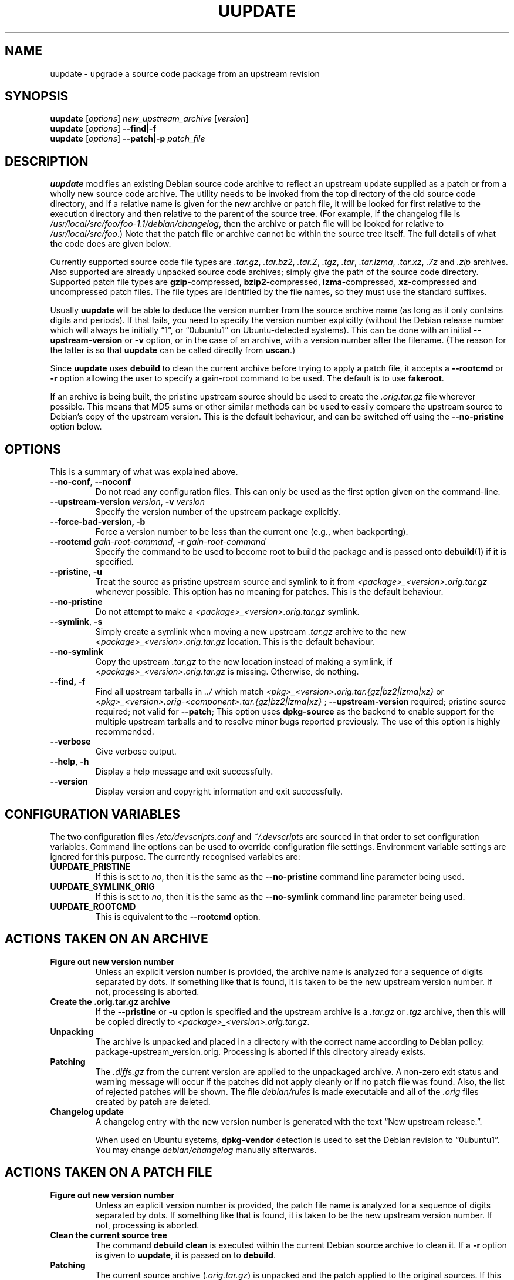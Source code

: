 .TH UUPDATE 1 "Debian Utilities" "DEBIAN" \" -*- nroff -*-
.SH NAME
uupdate \- upgrade a source code package from an upstream revision
.SH SYNOPSIS
\fBuupdate\fR [\fIoptions\fR] \fInew_upstream_archive\fR [\fIversion\fR]
.br
\fBuupdate\fR [\fIoptions\fR] \fB\-\-find\fR|\fB\-f\fR
.br
\fBuupdate\fR [\fIoptions\fR] \fB\-\-patch\fR|\fB\-p\fR \fIpatch_file\fR
.SH DESCRIPTION
\fBuupdate\fR modifies an existing Debian source code archive to
reflect an upstream update supplied as a patch or from a wholly new
source code archive.  The utility needs to be invoked from the top
directory of the old source code directory, and if a relative name is
given for the new archive or patch file, it will be looked for first
relative to the execution directory and then relative to the parent of
the source tree.  (For example, if the changelog file is
\fI/usr/local/src/foo/foo-1.1/debian/changelog\fR, then the archive or
patch file will be looked for relative to \fI/usr/local/src/foo\fR.)
Note that the patch file or archive cannot be within the source tree
itself.  The full details of what the code does are given below.
.PP
Currently supported source code file types are \fI.tar.gz\fR,
\fI.tar.bz2\fR, \fI.tar.Z\fR, \fI.tgz\fR, \fI.tar\fR, \fI.tar.lzma\fR,
\fI.tar.xz\fR, \fI.7z\fR and \fI.zip\fR
archives.  Also supported are already unpacked source code archives;
simply give the path of the source code directory.  Supported patch
file types are \fBgzip\fR-compressed, \fBbzip2\fR-compressed,
\fBlzma\fR-compressed, \fBxz\fR-compressed and
uncompressed patch files.  The file types are identified by the file
names, so they must use the standard suffixes.
.PP
Usually \fBuupdate\fR will be able to deduce the version number from
the source archive name (as long as it only contains digits and
periods).  If that fails, you need to specify the version number
explicitly (without the Debian release number which will always be
initially \*(lq1\*(rq, or \*(lq0ubuntu1\*(rq on Ubuntu-detected systems).  This can be
done with an initial \fB\-\-upstream-version\fR or \fB\-v\fR option, or
in the case of an archive, with a version number after the filename.
(The reason for the latter is so that \fBuupdate\fR can be called
directly from \fBuscan\fR.)
.PP
Since \fBuupdate\fR uses \fBdebuild\fR to clean the current archive
before trying to apply a patch file, it accepts a \fB\-\-rootcmd\fR or
\fB\-r\fR option allowing the user to specify a gain-root command to be
used.  The default is to use \fBfakeroot\fR.
.PP
If an archive is being built, the pristine upstream source should be
used to create the \fI.orig.tar.gz\fR file wherever possible.  This
means that MD5 sums or other similar methods can be used to easily
compare the upstream source to Debian's copy of the upstream version.
This is the default behaviour, and can be switched off using the
\fB\-\-no\-pristine\fR option below.
.SH OPTIONS
This is a summary of what was explained above.
.TP
\fB\-\-no-conf\fR, \fB\-\-noconf\fR
Do not read any configuration files.  This can only be used as the
first option given on the command-line.
.TP
\fB\-\-upstream\-version \fIversion\fR, \fB\-v \fIversion\fR
Specify the version number of the upstream package explicitly.
.TP
\fB\-\-force\-bad\-version, \fB\-b 
Force a version number to be less than the current one (e.g., when backporting).
.TP
\fB\-\-rootcmd \fIgain-root-command\fR, \fB\-r \fIgain-root-command\fR
Specify the command to be used to become root to build the package and
is passed onto \fBdebuild\fR(1) if it is specified.
.TP
\fB\-\-pristine\fR, \fB\-u\fR
Treat the source as pristine upstream source and symlink to it from
\fI<package>_<version>.orig.tar.gz\fR whenever possible.  This option
has no meaning for patches.  This is the default behaviour.
.TP
\fB\-\-no\-pristine\fR
Do not attempt to make a \fI<package>_<version>.orig.tar.gz\fR symlink.
.TP
\fB\-\-symlink\fR, \fB\-s\fR
Simply create a symlink when moving a new upstream \fI.tar.gz\fR
archive to the new \fI<package>_<version>.orig.tar.gz\fR location.
This is the default behaviour.
.TP
\fB\-\-no\-symlink\fR
Copy the upstream \fI.tar.gz\fR to the new location instead of making
a symlink, if \fI<package>_<version>.orig.tar.gz\fR is missing.  
Otherwise, do nothing.
.TP
.B \-\-find, \fB\-f\fR
Find all upstream tarballs in \fI../\fR which match
\fI<pkg>_<version>.orig.tar.{gz|bz2|lzma|xz}\fR or
\fI<pkg>_<version>.orig\-<component>.tar.{gz|bz2|lzma|xz}\fR ;
\fB\-\-upstream\-version\fR required; pristine source required;
not valid for \fB\-\-patch\fR;
This option uses \fBdpkg\-source\fR as the backend to enable support for the
multiple upstream tarballs and to resolve minor bugs reported previously.  The
use of this option is highly recommended.
.TP
.B \-\-verbose
Give verbose output.
.TP
.BR \-\-help ", " \-h
Display a help message and exit successfully.
.TP
.B \-\-version
Display version and copyright information and exit successfully.
.SH "CONFIGURATION VARIABLES"
The two configuration files \fI/etc/devscripts.conf\fR and
\fI~/.devscripts\fR are sourced in that order to set configuration
variables.  Command line options can be used to override configuration
file settings.  Environment variable settings are ignored for this
purpose.  The currently recognised variables are:
.TP
.B UUPDATE_PRISTINE
If this is set to \fIno\fR, then it is the same as the
\fB\-\-no\-pristine\fR command line parameter being used.
.TP
.B UUPDATE_SYMLINK_ORIG
If this is set to \fIno\fR, then it is the same as the
\fB\-\-no\-symlink\fR command line parameter being used.
.TP
.B UUPDATE_ROOTCMD
This is equivalent to the \fB\-\-rootcmd\fR option.
.SH "ACTIONS TAKEN ON AN ARCHIVE"
.TP
.B Figure out new version number
Unless an explicit version number is provided, the archive name is
analyzed for a sequence of digits separated by dots.  If something
like that is found, it is taken to be the new upstream version
number.  If not, processing is aborted.
.TP
.B Create the .orig.tar.gz archive
If the \fB\-\-pristine\fR or \fB\-u\fR option is specified and the
upstream archive is a \fI.tar.gz\fR or \fI.tgz\fR archive, then this
will be copied directly to \fI<package>_<version>.orig.tar.gz\fR.
.TP
.B Unpacking
The archive is unpacked and placed in a directory with the correct
name according to Debian policy: package-upstream_version.orig.
Processing is aborted if this directory already exists.
.TP
.B Patching
The \fI.diffs.gz\fR from the current version are applied to the
unpackaged archive.  A non-zero exit status and warning message will
occur if the patches did not apply cleanly or if no patch file was
found.  Also, the list of rejected patches will be shown.  The
file \fIdebian/rules\fR is made executable and all of the \fI.orig\fR
files created by \fBpatch\fR are deleted.
.TP
.B Changelog update
A changelog entry with the new version number is generated with the
text \*(lqNew upstream release.\*(rq.

When used on Ubuntu systems, \fBdpkg-vendor\fR detection is used to set
the Debian revision to \*(lq0ubuntu1\*(rq.  You may change
\fIdebian/changelog\fR manually afterwards.
.SH "ACTIONS TAKEN ON A PATCH FILE"
.TP
.B Figure out new version number
Unless an explicit version number is provided, the patch file name is
analyzed for a sequence of digits separated by dots.  If something
like that is found, it is taken to be the new upstream version
number.  If not, processing is aborted.
.TP
.B Clean the current source tree
The command \fBdebuild clean\fR is executed within the current Debian
source archive to clean it.  If a \fB\-r\fR option is given to
\fBuupdate\fR, it is passed on to \fBdebuild\fR.
.TP
.B Patching
The current source archive (\fI.orig.tar.gz\fR) is unpacked and the
patch applied to the original sources.  If this is successful, then
the \fI.orig\fR directory is renamed to reflect the new version number
and the current Debian source directory is copied to a directory with
the new version number, otherwise processing is aborted.  The patch is
then applied to the new copy of the Debian source directory.  The file
\fIdebian/rules\fR is made executable and all of the \fI.orig\fR files
created by \fBpatch\fR are deleted.  If there was a problem with the
patching, a warning is issued and the program will eventually exit
with non-zero exit status.
.TP
.B Changelog update
A changelog entry with the new version number is generated with the
text \*(lqNew upstream release.\*(rq.

When used on Ubuntu systems, \fBdpkg-vendor\fR detection is used to set
the Debian revision to \*(lq0ubuntu1\*(rq.  You may change
\fIdebian/changelog\fR manually afterwards.
.SH "SEE ALSO"
.BR debuild (1),
.BR fakeroot (1),
.BR patch (1),
.BR devscripts.conf (5)

.B The Debian Policy Manual
.SH AUTHOR
The original version of \fBuupdate\fR was written by Christoph Lameter
<clameter@debian.org>.  Several changes and improvements have been
made by Julian Gilbey <jdg@debian.org>.

